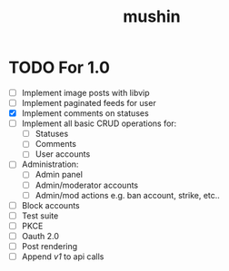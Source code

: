 #+title: mushin

* TODO For 1.0
- [ ] Implement image posts with libvip
- [ ] Implement paginated feeds for user
- [X] Implement comments on statuses
- [ ] Implement all basic CRUD operations for:
  - [ ] Statuses
  - [ ] Comments
  - [ ] User accounts
- [ ] Administration:
  - [ ] Admin panel
  - [ ] Admin/moderator accounts
  - [ ] Admin/mod actions e.g. ban account, strike, etc..
- [ ] Block accounts
- [ ] Test suite
- [ ] PKCE
- [ ] Oauth 2.0
- [ ] Post rendering
- [ ] Append /v1/ to api calls
